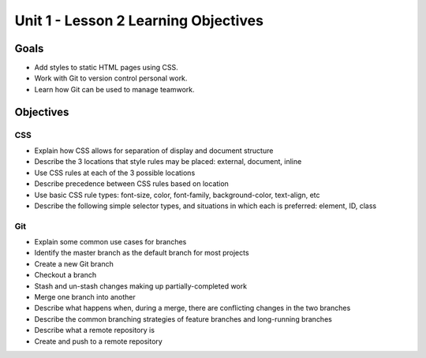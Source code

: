 Unit 1 - Lesson 2 Learning Objectives
=====================================

Goals
-----

- Add styles to static HTML pages using CSS.
- Work with Git to version control personal work.
- Learn how Git can be used to manage teamwork.

Objectives
----------

CSS
^^^

- Explain how CSS allows for separation of display and document structure
- Describe the 3 locations that style rules may be placed: external, document, inline
- Use CSS rules at each of the 3 possible locations
- Describe precedence between CSS rules based on location
- Use basic CSS rule types: font-size, color, font-family, background-color, text-align, etc
- Describe the following simple selector types, and situations in which each is preferred: element, ID, class

Git
^^^

- Explain some common use cases for branches
- Identify the master branch as the default branch for most projects
- Create a new Git branch
- Checkout a branch
- Stash and un-stash changes making up partially-completed work
- Merge one branch into another
- Describe what happens when, during a merge, there are conflicting changes in the two branches
- Describe the common branching strategies of feature branches and long-running branches
- Describe what a remote repository is
- Create and push to a remote repository